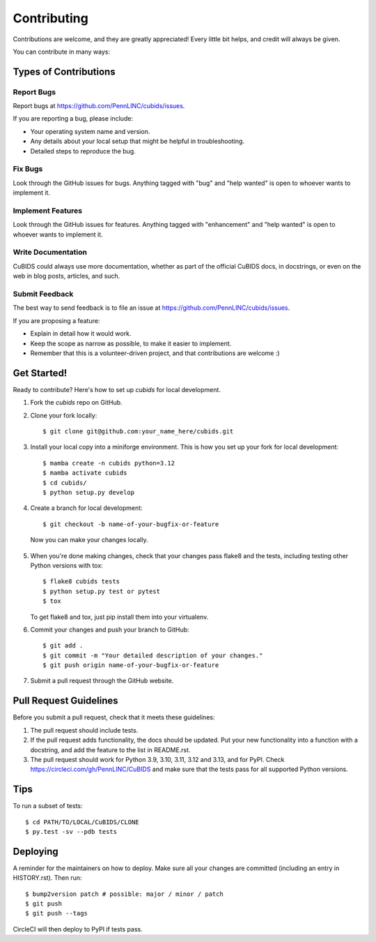 .. highlight:: shell

============
Contributing
============

Contributions are welcome, and they are greatly appreciated!
Every little bit helps, and credit will always be given.

You can contribute in many ways:

Types of Contributions
----------------------

Report Bugs
~~~~~~~~~~~

Report bugs at https://github.com/PennLINC/cubids/issues.

If you are reporting a bug, please include:

* Your operating system name and version.
* Any details about your local setup that might be helpful in troubleshooting.
* Detailed steps to reproduce the bug.

Fix Bugs
~~~~~~~~

Look through the GitHub issues for bugs.
Anything tagged with "bug" and "help wanted" is open to whoever wants to implement it.

Implement Features
~~~~~~~~~~~~~~~~~~

Look through the GitHub issues for features.
Anything tagged with "enhancement" and "help wanted" is open to whoever wants to implement it.

Write Documentation
~~~~~~~~~~~~~~~~~~~

CuBIDS could always use more documentation, whether as part of the official CuBIDS docs,
in docstrings, or even on the web in blog posts, articles, and such.

Submit Feedback
~~~~~~~~~~~~~~~

The best way to send feedback is to file an issue at https://github.com/PennLINC/cubids/issues.

If you are proposing a feature:

* Explain in detail how it would work.
* Keep the scope as narrow as possible, to make it easier to implement.
* Remember that this is a volunteer-driven project, and that contributions
  are welcome :)

Get Started!
------------

Ready to contribute? Here's how to set up `cubids` for local development.

1.  Fork the `cubids` repo on GitHub.
2.  Clone your fork locally::

    $ git clone git@github.com:your_name_here/cubids.git

3.  Install your local copy into a miniforge environment.
    This is how you set up your fork for local development::

    $ mamba create -n cubids python=3.12
    $ mamba activate cubids
    $ cd cubids/
    $ python setup.py develop

4.  Create a branch for local development::

    $ git checkout -b name-of-your-bugfix-or-feature

   Now you can make your changes locally.

5.  When you're done making changes, check that your changes pass flake8 and the
    tests, including testing other Python versions with tox::

    $ flake8 cubids tests
    $ python setup.py test or pytest
    $ tox

    To get flake8 and tox, just pip install them into your virtualenv.

6.  Commit your changes and push your branch to GitHub::

    $ git add .
    $ git commit -m "Your detailed description of your changes."
    $ git push origin name-of-your-bugfix-or-feature

7.  Submit a pull request through the GitHub website.

Pull Request Guidelines
-----------------------

Before you submit a pull request, check that it meets these guidelines:

1.  The pull request should include tests.
2.  If the pull request adds functionality, the docs should be updated. Put
    your new functionality into a function with a docstring, and add the
    feature to the list in README.rst.
3.  The pull request should work for Python 3.9, 3.10, 3.11, 3.12 and 3.13, and for PyPI.
    Check https://circleci.com/gh/PennLINC/CuBIDS
    and make sure that the tests pass for all supported Python versions.

Tips
----

To run a subset of tests::

    $ cd PATH/TO/LOCAL/CuBIDS/CLONE
    $ py.test -sv --pdb tests


Deploying
---------

A reminder for the maintainers on how to deploy.
Make sure all your changes are committed (including an entry in HISTORY.rst).
Then run::

    $ bump2version patch # possible: major / minor / patch
    $ git push
    $ git push --tags

CircleCI will then deploy to PyPI if tests pass.
